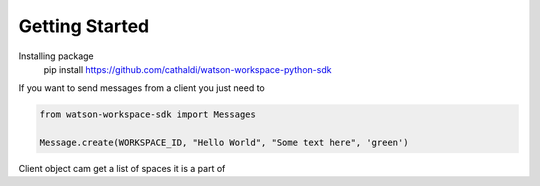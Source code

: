 Getting Started
===============

Installing package
    pip install https://github.com/cathaldi/watson-workspace-python-sdk

If you want to send messages from a client you just need to

.. code-block:: python

    from watson-workspace-sdk import Messages

    Message.create(WORKSPACE_ID, "Hello World", "Some text here", 'green')


Client object cam get a list of spaces it is a part of